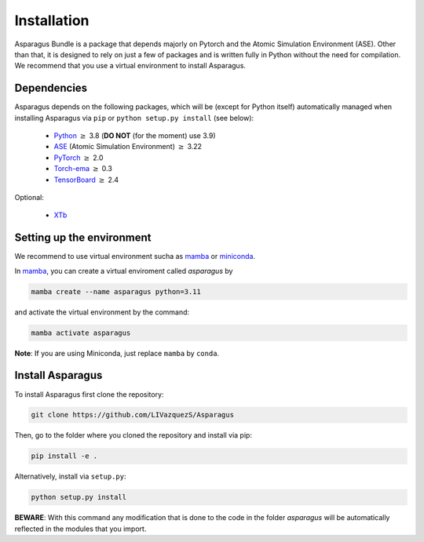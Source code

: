 Installation
===================================

Asparagus Bundle is a package that depends majorly on Pytorch and the Atomic Simulation Environment (ASE).
Other than that, it is designed to rely on just a few of packages and is written fully in Python without the need for compilation.
We recommend that you use a virtual environment to install Asparagus.

Dependencies
--------------

Asparagus depends on the following packages, which will be (except for Python itself) automatically managed when installing Asparagus via ``pip`` or ``python setup.py install`` (see below):

   * Python_ :math:`\geq` 3.8 (**DO NOT** (for the moment) use 3.9)
   * ASE_ (Atomic Simulation Environment)  :math:`\geq` 3.22
   * PyTorch_ :math:`\geq` 2.0
   * Torch-ema_ :math:`\geq` 0.3
   * TensorBoard_ :math:`\geq` 2.4
   

.. _Python: https://www.python.org/
.. _PyTorch: https://pytorch.org/
.. _ASE: https://wiki.fysik.dtu.dk/ase/#
.. _Torch-ema: https://github.com/fadel/pytorch_ema
.. _Tensorboard: https://www.tensorflow.org/tensorboard

Optional:

   * XTb_

.. _XTb: https://xtb-docs.readthedocs.io/en/latest/#


Setting up the environment
--------------------------

We recommend to use virtual environment sucha as `mamba`_ or `miniconda`_.

.. _mamba: https://mamba.readthedocs.io/en/latest/user_guide/mamba.html
.. _miniconda: https://docs.conda.io/projects/conda/en/latest/user-guide/install/download.html

In `mamba`_, you can create a virtual enviroment called *asparagus* by

.. code-block:: bash

      mamba create --name asparagus python=3.11

and activate the virtual environment by the command:

.. code-block:: bash

       mamba activate asparagus

**Note**: If you are using Miniconda, just replace ``mamba`` by ``conda``.

Install Asparagus
-----------------

To install Asparagus first clone the repository:

.. code-block:: bash

      git clone https://github.com/LIVazquezS/Asparagus

Then, go to the folder where you cloned the repository and install via pip:

.. code-block:: bash

      pip install -e .

Alternatively, install via ``setup.py``:

.. code-block:: bash

      python setup.py install

**BEWARE**: With this command any modification that is done to the code in the folder *asparagus* will be automatically reflected
in the modules that you import.


